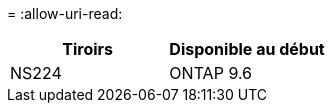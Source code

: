 = 
:allow-uri-read: 


[cols="2*"]
|===
| Tiroirs | Disponible au début 


 a| 
NS224
 a| 
ONTAP 9.6

|===